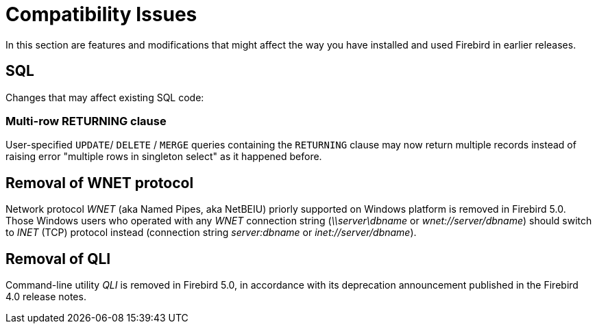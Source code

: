 [[rnfb50-compat]]
= Compatibility Issues

In this section are features and modifications that might affect the way you have installed and used Firebird in earlier releases.

[[rnfb50-compat-sql]]
== SQL

Changes that may affect existing SQL code:

[[rnfb50-compat-returning]]
=== Multi-row RETURNING clause

User-specified `UPDATE`/ `DELETE` / `MERGE` queries containing the `RETURNING` clause may now return multiple records instead of raising error "multiple rows in singleton select" as it happened before.

[[rnfb50-compat-wnet]]
== Removal of WNET protocol

Network protocol _WNET_ (aka Named Pipes, aka NetBEIU) priorly supported on Windows platform is removed in Firebird 5.0. Those Windows users who operated with any _WNET_ connection string (_\\server\dbname_ or _wnet://server/dbname_) should switch to _INET_ (TCP) protocol instead (connection string _server:dbname_ or _inet://server/dbname_).

[[rnfb50-compat-qli]]
== Removal of QLI

Command-line utility _QLI_ is removed in Firebird 5.0, in accordance with its deprecation announcement published in the Firebird 4.0 release notes.
